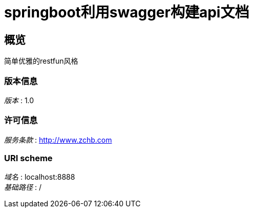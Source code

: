 = springboot利用swagger构建api文档


[[_overview]]
== 概览
简单优雅的restfun风格


=== 版本信息
[%hardbreaks]
__版本__ : 1.0


=== 许可信息
[%hardbreaks]
__服务条款__ : http://www.zchb.com


=== URI scheme
[%hardbreaks]
__域名__ : localhost:8888
__基础路径__ : /









